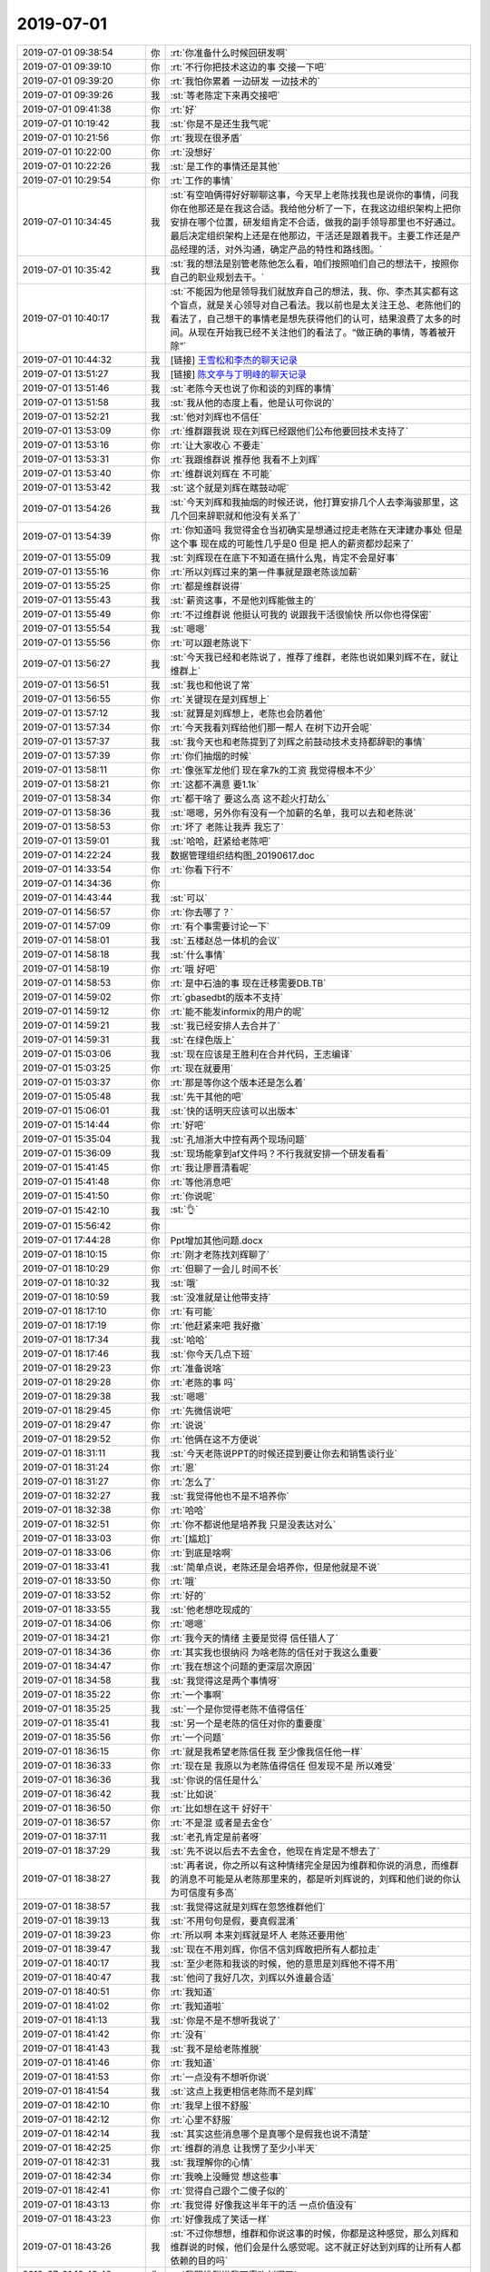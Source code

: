 2019-07-01
-------------

.. list-table::
   :widths: 25, 1, 60

   * - 2019-07-01 09:38:54
     - 你
     - :rt:`你准备什么时候回研发啊`
   * - 2019-07-01 09:39:10
     - 你
     - :rt:`不行你把技术这边的事  交接一下吧`
   * - 2019-07-01 09:39:20
     - 你
     - :rt:`我怕你累着 一边研发 一边技术的`
   * - 2019-07-01 09:39:26
     - 我
     - :st:`等老陈定下来再交接吧`
   * - 2019-07-01 09:41:38
     - 你
     - :rt:`好`
   * - 2019-07-01 10:19:42
     - 我
     - :st:`你是不是还生我气呢`
   * - 2019-07-01 10:21:56
     - 你
     - :rt:`我现在很矛盾`
   * - 2019-07-01 10:22:00
     - 你
     - :rt:`没想好`
   * - 2019-07-01 10:22:26
     - 我
     - :st:`是工作的事情还是其他`
   * - 2019-07-01 10:29:54
     - 你
     - :rt:`工作的事情`
   * - 2019-07-01 10:34:45
     - 我
     - :st:`有空咱俩得好好聊聊这事，今天早上老陈找我也是说你的事情，问我你在他那还是在我这合适。我给他分析了一下，在我这边组织架构上把你安排在哪个位置，研发组肯定不合适，做我的副手领导那里也不好通过。最后决定组织架构上还是在他那边，干活还是跟着我干。主要工作还是产品经理的活，对外沟通，确定产品的特性和路线图。`
   * - 2019-07-01 10:35:42
     - 我
     - :st:`我的想法是别管老陈他怎么看，咱们按照咱们自己的想法干，按照你自己的职业规划去干。`
   * - 2019-07-01 10:40:17
     - 我
     - :st:`不能因为他是领导我们就放弃自己的想法，我、你、李杰其实都有这个盲点，就是关心领导对自己看法。我以前也是太关注王总、老陈他们的看法了，自己想干的事情老是想先获得他们的认可，结果浪费了太多的时间。从现在开始我已经不关注他们的看法了。“做正确的事情，等着被开除”`
   * - 2019-07-01 10:44:32
     - 我
     - [链接] `王雪松和李杰的聊天记录 <https://support.weixin.qq.com/cgi-bin/mmsupport-bin/readtemplate?t=page/favorite_record__w_unsupport>`_
   * - 2019-07-01 13:51:27
     - 我
     - [链接] `陈文亭与丁明峰的聊天记录 <https://support.weixin.qq.com/cgi-bin/mmsupport-bin/readtemplate?t=page/favorite_record__w_unsupport&from=singlemessage&isappinstalled=0>`_
   * - 2019-07-01 13:51:46
     - 我
     - :st:`老陈今天也说了你和谈的刘辉的事情`
   * - 2019-07-01 13:51:58
     - 我
     - :st:`我从他的态度上看，他是认可你说的`
   * - 2019-07-01 13:52:21
     - 我
     - :st:`他对刘辉也不信任`
   * - 2019-07-01 13:53:09
     - 你
     - :rt:`维群跟我说 现在刘辉已经跟他们公布他要回技术支持了`
   * - 2019-07-01 13:53:16
     - 你
     - :rt:`让大家收心 不要走`
   * - 2019-07-01 13:53:31
     - 你
     - :rt:`我跟维群说 推荐他 我看不上刘辉`
   * - 2019-07-01 13:53:40
     - 你
     - :rt:`维群说刘辉在 不可能`
   * - 2019-07-01 13:53:42
     - 我
     - :st:`这个就是刘辉在瞎鼓动呢`
   * - 2019-07-01 13:54:26
     - 我
     - :st:`今天刘辉和我抽烟的时候还说，他打算安排几个人去李海骏那里，这几个回来辞职就和他没有关系了`
   * - 2019-07-01 13:54:39
     - 你
     - :rt:`你知道吗 我觉得金仓当初确实是想通过挖走老陈在天津建办事处 但是这个事 现在成的可能性几乎是0  但是 把人的薪资都炒起来了`
   * - 2019-07-01 13:55:09
     - 我
     - :st:`刘辉现在在底下不知道在搞什么鬼，肯定不会是好事`
   * - 2019-07-01 13:55:16
     - 你
     - :rt:`所以刘辉过来的第一件事就是跟老陈谈加薪`
   * - 2019-07-01 13:55:25
     - 你
     - :rt:`都是维群说得`
   * - 2019-07-01 13:55:43
     - 我
     - :st:`薪资这事，不是他刘辉能做主的`
   * - 2019-07-01 13:55:49
     - 你
     - :rt:`不过维群说 他挺认可我的 说跟我干活很愉快 所以你也得保密`
   * - 2019-07-01 13:55:54
     - 我
     - :st:`嗯嗯`
   * - 2019-07-01 13:55:56
     - 你
     - :rt:`可以跟老陈说下`
   * - 2019-07-01 13:56:27
     - 我
     - :st:`今天我已经和老陈说了，推荐了维群，老陈也说如果刘辉不在，就让维群上`
   * - 2019-07-01 13:56:51
     - 我
     - :st:`我也和他说了常`
   * - 2019-07-01 13:56:55
     - 你
     - :rt:`关键现在是刘辉想上`
   * - 2019-07-01 13:57:12
     - 我
     - :st:`就算是刘辉想上，老陈也会防着他`
   * - 2019-07-01 13:57:34
     - 你
     - :rt:`今天我看刘辉给他们那一帮人 在树下边开会呢`
   * - 2019-07-01 13:57:37
     - 我
     - :st:`我今天也和老陈提到了刘辉之前鼓动技术支持都辞职的事情`
   * - 2019-07-01 13:57:39
     - 你
     - :rt:`你们抽烟的时候`
   * - 2019-07-01 13:58:11
     - 你
     - :rt:`像张军龙他们 现在拿7k的工资 我觉得根本不少`
   * - 2019-07-01 13:58:21
     - 你
     - :rt:`这都不满意 要1.1k`
   * - 2019-07-01 13:58:34
     - 你
     - :rt:`都干啥了 要这么高 这不趁火打劫么`
   * - 2019-07-01 13:58:36
     - 我
     - :st:`嗯嗯，另外你有没有一个加薪的名单，我可以去和老陈说`
   * - 2019-07-01 13:58:53
     - 你
     - :rt:`坏了 老陈让我弄 我忘了`
   * - 2019-07-01 13:59:01
     - 我
     - :st:`哈哈，赶紧给老陈吧`
   * - 2019-07-01 14:22:24
     - 我
     - 数据管理组织结构图_20190617.doc
   * - 2019-07-01 14:33:54
     - 你
     - :rt:`你看下行不`
   * - 2019-07-01 14:34:36
     - 你
     - .. image:: /images/329768.jpg
          :width: 100px
   * - 2019-07-01 14:43:44
     - 我
     - :st:`可以`
   * - 2019-07-01 14:56:57
     - 你
     - :rt:`你去哪了？`
   * - 2019-07-01 14:57:09
     - 你
     - :rt:`有个事需要讨论一下`
   * - 2019-07-01 14:58:01
     - 我
     - :st:`五楼赵总一体机的会议`
   * - 2019-07-01 14:58:18
     - 我
     - :st:`什么事情`
   * - 2019-07-01 14:58:19
     - 你
     - :rt:`哦 好吧`
   * - 2019-07-01 14:58:53
     - 你
     - :rt:`是中石油的事 现在迁移需要DB.TB`
   * - 2019-07-01 14:59:02
     - 你
     - :rt:`gbasedbt的版本不支持`
   * - 2019-07-01 14:59:12
     - 你
     - :rt:`能不能发informix的用户的呢`
   * - 2019-07-01 14:59:21
     - 我
     - :st:`我已经安排人去合并了`
   * - 2019-07-01 14:59:31
     - 我
     - :st:`在绿色版上`
   * - 2019-07-01 15:03:06
     - 我
     - :st:`现在应该是王胜利在合并代码，王志编译`
   * - 2019-07-01 15:03:25
     - 你
     - :rt:`现在就要用`
   * - 2019-07-01 15:03:37
     - 你
     - :rt:`那是等你这个版本还是怎么着`
   * - 2019-07-01 15:05:48
     - 我
     - :st:`先干其他的吧`
   * - 2019-07-01 15:06:01
     - 我
     - :st:`快的话明天应该可以出版本`
   * - 2019-07-01 15:14:44
     - 你
     - :rt:`好吧`
   * - 2019-07-01 15:35:04
     - 我
     - :st:`孔旭浙大中控有两个现场问题`
   * - 2019-07-01 15:36:09
     - 我
     - :st:`现场能拿到af文件吗？不行我就安排一个研发看看`
   * - 2019-07-01 15:41:45
     - 你
     - :rt:`我让廖晋清看呢`
   * - 2019-07-01 15:41:48
     - 你
     - :rt:`等他消息吧`
   * - 2019-07-01 15:41:50
     - 你
     - :rt:`你说呢`
   * - 2019-07-01 15:42:10
     - 我
     - :st:`👌`
   * - 2019-07-01 15:56:42
     - 你
     - .. image:: /images/329792.jpg
          :width: 100px
   * - 2019-07-01 17:44:28
     - 你
     - Ppt增加其他问题.docx
   * - 2019-07-01 18:10:15
     - 你
     - :rt:`刚才老陈找刘辉聊了`
   * - 2019-07-01 18:10:29
     - 你
     - :rt:`但聊了一会儿 时间不长`
   * - 2019-07-01 18:10:32
     - 我
     - :st:`哦`
   * - 2019-07-01 18:10:59
     - 我
     - :st:`没准就是让他带支持`
   * - 2019-07-01 18:17:10
     - 你
     - :rt:`有可能`
   * - 2019-07-01 18:17:19
     - 你
     - :rt:`他赶紧来吧 我好撤`
   * - 2019-07-01 18:17:34
     - 我
     - :st:`哈哈`
   * - 2019-07-01 18:17:46
     - 我
     - :st:`你今天几点下班`
   * - 2019-07-01 18:29:23
     - 你
     - :rt:`准备说啥`
   * - 2019-07-01 18:29:28
     - 你
     - :rt:`老陈的事 吗`
   * - 2019-07-01 18:29:38
     - 我
     - :st:`嗯嗯`
   * - 2019-07-01 18:29:45
     - 你
     - :rt:`先微信说吧`
   * - 2019-07-01 18:29:47
     - 你
     - :rt:`说说`
   * - 2019-07-01 18:29:52
     - 你
     - :rt:`他俩在这不方便说`
   * - 2019-07-01 18:31:11
     - 我
     - :st:`今天老陈说PPT的时候还提到要让你去和销售谈行业`
   * - 2019-07-01 18:31:24
     - 你
     - :rt:`恩`
   * - 2019-07-01 18:31:27
     - 你
     - :rt:`怎么了`
   * - 2019-07-01 18:32:27
     - 我
     - :st:`我觉得他也不是不培养你`
   * - 2019-07-01 18:32:38
     - 你
     - :rt:`哈哈`
   * - 2019-07-01 18:32:51
     - 你
     - :rt:`你不都说他是培养我 只是没表达对么`
   * - 2019-07-01 18:33:03
     - 你
     - :rt:`[尴尬]`
   * - 2019-07-01 18:33:06
     - 你
     - :rt:`到底是啥啊`
   * - 2019-07-01 18:33:41
     - 我
     - :st:`简单点说，老陈还是会培养你，但是他就是不说`
   * - 2019-07-01 18:33:50
     - 你
     - :rt:`哦`
   * - 2019-07-01 18:33:52
     - 你
     - :rt:`好的`
   * - 2019-07-01 18:33:55
     - 我
     - :st:`他老想吃现成的`
   * - 2019-07-01 18:34:06
     - 你
     - :rt:`嗯嗯`
   * - 2019-07-01 18:34:21
     - 你
     - :rt:`我今天的情绪 主要是觉得 信任错人了`
   * - 2019-07-01 18:34:36
     - 你
     - :rt:`其实我也很纳闷 为啥老陈的信任对于我这么重要`
   * - 2019-07-01 18:34:47
     - 你
     - :rt:`我在想这个问题的更深层次原因`
   * - 2019-07-01 18:34:58
     - 我
     - :st:`我觉得这是两个事情呀`
   * - 2019-07-01 18:35:22
     - 你
     - :rt:`一个事啊`
   * - 2019-07-01 18:35:25
     - 我
     - :st:`一个是你觉得老陈不值得信任`
   * - 2019-07-01 18:35:41
     - 我
     - :st:`另一个是老陈的信任对你的重要度`
   * - 2019-07-01 18:35:56
     - 你
     - :rt:`一个问题`
   * - 2019-07-01 18:36:15
     - 你
     - :rt:`就是我希望老陈信任我 至少像我信任他一样`
   * - 2019-07-01 18:36:33
     - 你
     - :rt:`现在是 我原以为老陈值得信任 但发现不是 所以难受`
   * - 2019-07-01 18:36:36
     - 我
     - :st:`你说的信任是什么`
   * - 2019-07-01 18:36:42
     - 我
     - :st:`比如说`
   * - 2019-07-01 18:36:50
     - 你
     - :rt:`比如想在这干 好好干`
   * - 2019-07-01 18:36:57
     - 你
     - :rt:`不是混 或者是去金仓`
   * - 2019-07-01 18:37:11
     - 我
     - :st:`老孔肯定是前者呀`
   * - 2019-07-01 18:37:29
     - 我
     - :st:`先不说以后去不去金仓，他现在肯定是不想去了`
   * - 2019-07-01 18:38:27
     - 我
     - :st:`再者说，你之所以有这种情绪完全是因为维群和你说的消息，而维群的消息不可能是从老陈那里来的，都是听刘辉说的，刘辉和他们说的你认为可信度有多高`
   * - 2019-07-01 18:38:57
     - 我
     - :st:`我觉得这就是刘辉在忽悠维群他们`
   * - 2019-07-01 18:39:13
     - 我
     - :st:`不用句句是假，要真假混淆`
   * - 2019-07-01 18:39:23
     - 你
     - :rt:`所以啊 本来刘辉就是坏人 老陈还要用他`
   * - 2019-07-01 18:39:47
     - 我
     - :st:`现在不用刘辉，你信不信刘辉敢把所有人都拉走`
   * - 2019-07-01 18:40:17
     - 我
     - :st:`至少老陈和我谈的时候，他的意思是刘辉他不得不用`
   * - 2019-07-01 18:40:47
     - 我
     - :st:`他问了我好几次，刘辉以外谁最合适`
   * - 2019-07-01 18:40:51
     - 你
     - :rt:`我知道`
   * - 2019-07-01 18:41:02
     - 你
     - :rt:`我知道啦`
   * - 2019-07-01 18:41:13
     - 我
     - :st:`你是不是不想听我说了`
   * - 2019-07-01 18:41:42
     - 你
     - :rt:`没有`
   * - 2019-07-01 18:41:43
     - 我
     - :st:`我不是给老陈推脱`
   * - 2019-07-01 18:41:46
     - 你
     - :rt:`我知道`
   * - 2019-07-01 18:41:53
     - 你
     - :rt:`一点没有不想听你说`
   * - 2019-07-01 18:41:54
     - 我
     - :st:`这点上我更相信老陈而不是刘辉`
   * - 2019-07-01 18:42:10
     - 你
     - :rt:`我早上很不舒服`
   * - 2019-07-01 18:42:12
     - 你
     - :rt:`心里不舒服`
   * - 2019-07-01 18:42:14
     - 我
     - :st:`其实这些消息哪个是真哪个是假我也说不清楚`
   * - 2019-07-01 18:42:25
     - 你
     - :rt:`维群的消息 让我愣了至少小半天`
   * - 2019-07-01 18:42:31
     - 我
     - :st:`我理解你的心情`
   * - 2019-07-01 18:42:34
     - 你
     - :rt:`我晚上没睡觉 想这些事`
   * - 2019-07-01 18:42:41
     - 你
     - :rt:`觉得自己跟个二傻子似的`
   * - 2019-07-01 18:43:13
     - 你
     - :rt:`我觉得 好像我这半年干的活 一点价值没有`
   * - 2019-07-01 18:43:23
     - 你
     - :rt:`好像我成了笑话一样`
   * - 2019-07-01 18:43:26
     - 我
     - :st:`不过你想想，维群和你说这事的时候，你都是这种感觉，那么刘辉和维群说的时候，他们会是什么感觉呢。这不就正好达到刘辉的让所有人都依赖的目的吗`
   * - 2019-07-01 18:43:48
     - 你
     - :rt:`我跟维群说我不喜欢刘辉了`
   * - 2019-07-01 18:43:52
     - 你
     - :rt:`维群并不惊讶`
   * - 2019-07-01 18:44:00
     - 你
     - :rt:`维群说 很多人都不喜欢他`
   * - 2019-07-01 18:44:08
     - 你
     - :rt:`那些管培生 都不喜欢他`
   * - 2019-07-01 18:44:15
     - 你
     - :rt:`他的圈子 就只是那几个人`
   * - 2019-07-01 18:44:16
     - 我
     - :st:`嗯嗯`
   * - 2019-07-01 18:44:23
     - 你
     - :rt:`而且他们会组团排挤别人`
   * - 2019-07-01 18:44:32
     - 你
     - :rt:`维群说 刘锐有一段时间 很积极`
   * - 2019-07-01 18:44:43
     - 你
     - :rt:`刘锐就是他们组团排挤的对象`
   * - 2019-07-01 18:44:58
     - 你
     - :rt:`话语间我就能听出 他对刘锐的不屑`
   * - 2019-07-01 18:45:19
     - 你
     - :rt:`另外就是 他一直说 刘辉走的话 会跟老陈推荐用谁什么的`
   * - 2019-07-01 18:45:42
     - 你
     - :rt:`我就很受打击 本来始作俑者的人 连走的时候 说话的分量都这么重`
   * - 2019-07-01 18:46:05
     - 你
     - :rt:`还说 刘辉肯定不会推荐刘锐的 他一直说刘锐没机会`
   * - 2019-07-01 18:46:15
     - 我
     - :st:`这话你相信，那么分量就重，你不信他分量就不重`
   * - 2019-07-01 18:46:31
     - 你
     - :rt:`我不知道`
   * - 2019-07-01 18:46:37
     - 你
     - :rt:`我不知道该相信谁`
   * - 2019-07-01 18:47:15
     - 我
     - :st:`其实这个道理非常简单，就是刘辉用各种伎俩做了一个围城，把这些人都围在里面了`
   * - 2019-07-01 18:47:24
     - 我
     - :st:`他说的这些话大家都不可能去验证的`
   * - 2019-07-01 18:47:40
     - 我
     - :st:`这里面10句有6句是真的，4句是假的`
   * - 2019-07-01 18:47:55
     - 我
     - :st:`起作用的就是假的，而这些又都是不可验证的`
   * - 2019-07-01 18:48:37
     - 我
     - :st:`比如说，老陈和我谈技术支持接班人的问题，还说你已经和他说了刘辉的问题。那么老陈和我说这些话是真心还是试探我呢`
   * - 2019-07-01 18:48:49
     - 我
     - :st:`我选择老陈是真心`
   * - 2019-07-01 18:49:02
     - 我
     - :st:`他也可能和刘辉是一起的`
   * - 2019-07-01 18:49:17
     - 我
     - :st:`只是用这种方式来稳住我`
   * - 2019-07-01 18:49:42
     - 我
     - :st:`这个我必须做一个选择`
   * - 2019-07-01 18:49:49
     - 你
     - :rt:`是`
   * - 2019-07-01 18:50:06
     - 你
     - :rt:`老陈当初去金仓 没叫你一起去吗`
   * - 2019-07-01 18:50:16
     - 你
     - :rt:`我其实知道 是我自己太幼稚了`
   * - 2019-07-01 18:50:27
     - 你
     - :rt:`我已经开始用坏人来形容刘辉`
   * - 2019-07-01 18:50:36
     - 你
     - :rt:`说明我已经不专业了`
   * - 2019-07-01 18:50:45
     - 我
     - :st:`老陈从来没有和我说过他要去，这个点我也一直耿耿于怀`
   * - 2019-07-01 18:51:23
     - 我
     - :st:`我向雪风探听，雪风说不知道`
   * - 2019-07-01 18:51:38
     - 我
     - :st:`所以刘辉这个消息从哪里来的我是有怀疑的`
   * - 2019-07-01 18:51:53
     - 你
     - :rt:`直接找老陈求证`
   * - 2019-07-01 18:52:19
     - 我
     - :st:`我就是直接问的老陈你去不去金仓，老陈说他没定`
   * - 2019-07-01 18:52:47
     - 你
     - [链接] `陈文亭和李辉的聊天记录 <https://support.weixin.qq.com/cgi-bin/mmsupport-bin/readtemplate?t=page/favorite_record__w_unsupport>`_
   * - 2019-07-01 18:52:48
     - 我
     - :st:`当时我还和他说了我从雪风那里听来的消息，说雪风要推荐他`
   * - 2019-07-01 18:53:08
     - 你
     - :rt:`雪风不是去曙光了？`
   * - 2019-07-01 18:53:13
     - 我
     - :st:`他也没说他一定要去，只是说要先休息，再考虑考虑`
   * - 2019-07-01 18:53:34
     - 我
     - :st:`雪风去曙光是因为金仓不靠谱，把他应聘的消息给透露出来了`
   * - 2019-07-01 18:54:04
     - 你
     - :rt:`我觉得金仓本身就是个闹剧`
   * - 2019-07-01 18:54:27
     - 你
     - :rt:`那些去的 或者即将去的 或者拿到的offer的 最终都会另谋他处`
   * - 2019-07-01 18:54:36
     - 我
     - :st:`我怀疑于总对雪风印象不好也是因为这个`
   * - 2019-07-01 18:54:38
     - 你
     - :rt:`offer就是白纸 什么用也不顶`
   * - 2019-07-01 18:54:52
     - 我
     - :st:`其实金仓也是在赌博`
   * - 2019-07-01 18:54:58
     - 你
     - :rt:`关键关于老陈的这些消息 大领导不知道吗`
   * - 2019-07-01 18:55:16
     - 我
     - :st:`我相信大领导已经和老陈谈过这些了`
   * - 2019-07-01 18:55:24
     - 我
     - :st:`只是老陈没对外说`
   * - 2019-07-01 19:07:14
     - 你
     - 重点项目.xlsx
